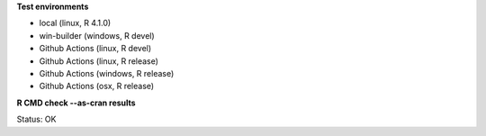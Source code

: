 **Test environments**

* local (linux, R 4.1.0) 
* win-builder (windows, R devel)
* Github Actions (linux, R devel)
* Github Actions (linux, R release)
* Github Actions (windows, R release)
* Github Actions (osx, R release)

**R CMD check --as-cran results**

Status: OK
